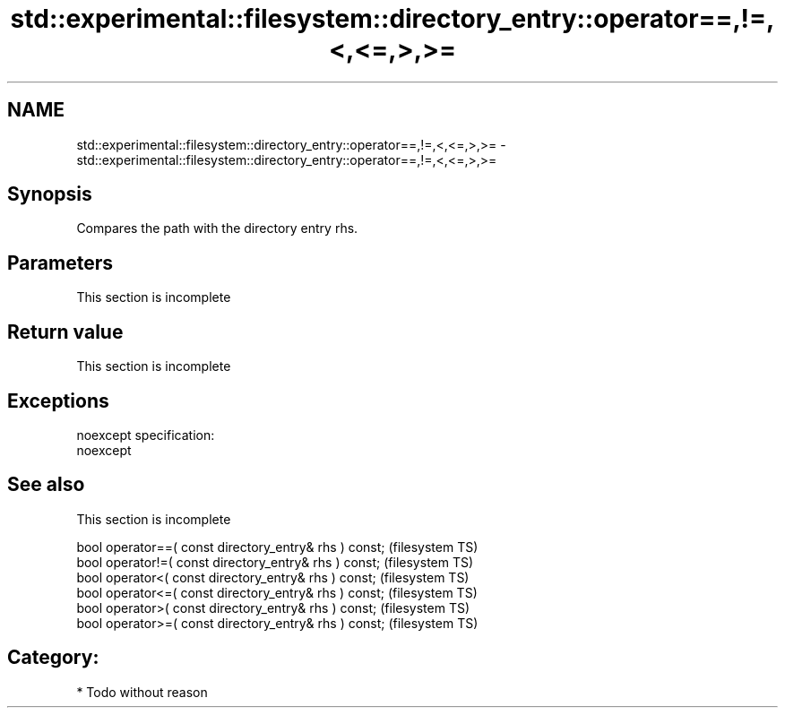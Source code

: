 .TH std::experimental::filesystem::directory_entry::operator==,!=,<,<=,>,>= 3 "Nov 25 2015" "2.0 | http://cppreference.com" "C++ Standard Libary"
.SH NAME
std::experimental::filesystem::directory_entry::operator==,!=,<,<=,>,>= \- std::experimental::filesystem::directory_entry::operator==,!=,<,<=,>,>=

.SH Synopsis
   Compares the path with the directory entry rhs.

.SH Parameters

    This section is incomplete

.SH Return value

    This section is incomplete

.SH Exceptions

   noexcept specification:  
   noexcept
     

.SH See also

    This section is incomplete

   bool operator==( const directory_entry& rhs ) const;  (filesystem TS)
   bool operator!=( const directory_entry& rhs ) const;  (filesystem TS)
   bool operator<( const directory_entry& rhs ) const;   (filesystem TS)
   bool operator<=( const directory_entry& rhs ) const;  (filesystem TS)
   bool operator>( const directory_entry& rhs ) const;   (filesystem TS)
   bool operator>=( const directory_entry& rhs ) const;  (filesystem TS)

.SH Category:

     * Todo without reason

